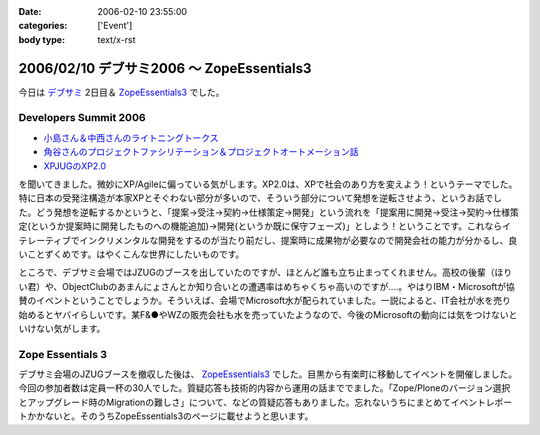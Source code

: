 :date: 2006-02-10 23:55:00
:categories: ['Event']
:body type: text/x-rst

==========================================
2006/02/10 デブサミ2006 ～ ZopeEssentials3
==========================================

今日は `デブサミ`_ 2日目＆ `ZopeEssentials3`_ でした。

Developers Summit 2006
------------------------

- `小島さん＆中西さんのライトニングトークス`_
- `角谷さんのプロジェクトファシリテーション＆プロジェクトオートメーション話`_
- `XPJUGのXP2.0`_

を聞いてきました。微妙にXP/Agileに偏っている気がします。XP2.0は、XPで社会のあり方を変えよう！というテーマでした。特に日本の受発注構造が本家XPとそぐわない部分が多いので、そういう部分について発想を逆転させよう、というお話でした。どう発想を逆転するかというと、「提案→受注→契約→仕様策定→開発」という流れを「提案用に開発→受注→契約→仕様策定(というか提案時に開発したものへの機能追加)→開発(というか既に保守フェーズ)」としよう！ということです。これならイテレーティブでインクリメンタルな開発をするのが当たり前だし、提案時に成果物が必要なので開発会社の能力が分かるし、良いことずくめです。はやくこんな世界にしたいものです。

ところで、デブサミ会場ではJZUGのブースを出していたのですが、ほとんど誰も立ち止まってくれません。高校の後輩（ほりい君）や、ObjectClubのあまんにょさんとか知り合いとの遭遇率はめちゃくちゃ高いのですが‥‥。やはりIBM・Microsoftが協賛のイベントということでしょうか。そういえば、会場でMicrosoft水が配られていました。一説によると、IT会社が水を売り始めるとヤバイらしいです。某F&●やWZの販売会社も水を売っていたようなので、今後のMicrosoftの動向には気をつけないといけない気がします。

.. _`デブサミ`: http://www.seshop.com/event/dev/2006/
.. _`小島さん＆中西さんのライトニングトークス`: http://www.seshop.com/event/dev/2006/timetable/Default.asp?mode=detail&eid=61&sid=346&tr=05%5F%8AJ%94%AD%83e%83N%83m%83%8D%83W%81%5B
.. _`角谷さんのプロジェクトファシリテーション＆プロジェクトオートメーション話`: http://www.seshop.com/event/dev/2006/timetable/Default.asp?mode=detail&eid=61&sid=302&tr=03%5F%83t%83%40%83V%83%8A%83e%81%5B%83V%83%87%83%93
.. _`XPJUGのXP2.0`: http://www.seshop.com/event/dev/2006/timetable/Default.asp?mode=detail&eid=61&sid=303&tr=05%5F%8AJ%94%AD%83e%83N%83m%83%8D%83W%81%5B


Zope Essentials 3
------------------

デブサミ会場のJZUGブースを撤収した後は、 `ZopeEssentials3`_ でした。目黒から有楽町に移動してイベントを開催しました。今回の参加者数は定員一杯の30人でした。質疑応答も技術的内容から運用の話まででました。「Zope/Ploneのバージョン選択とアップグレード時のMigrationの難しさ」について、などの質疑応答もありました。忘れないうちにまとめてイベントレポートかかないと。そのうちZopeEssentials3のページに載せようと思います。

.. _`ZopeEssentials3`: http://zope.jp/events/zopeessentials/3


.. :extend type: text/x-rst
.. :extend:

